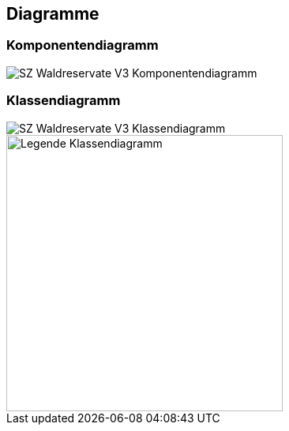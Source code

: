 == Diagramme
=== Komponentendiagramm
image::../img/SZ_Waldreservate_V3_Komponentendiagramm.png[]

=== Klassendiagramm
image::../img/SZ_Waldreservate_V3_Klassendiagramm.png[]

image::../img/Legende Klassendiagramm.png[width=350]

ifdef::backend-pdf[]
<<<
endif::[]
